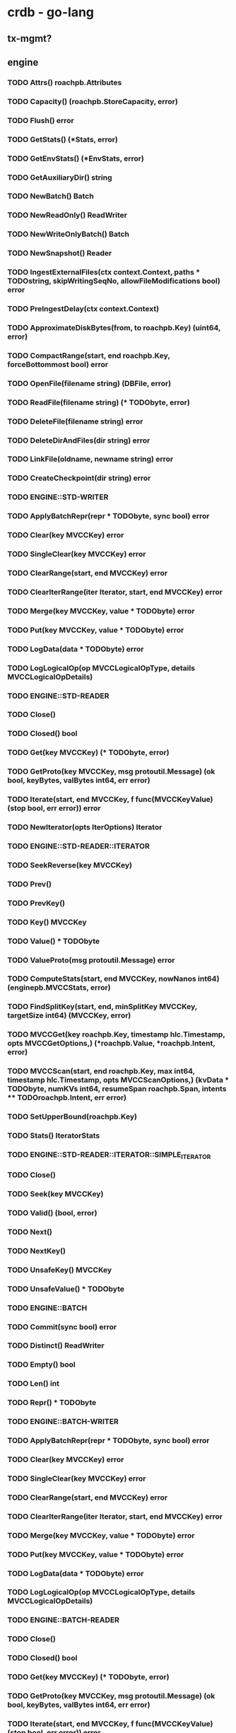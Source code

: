 #+STARTUP: showall 

* crdb - go-lang 
** tx-mgmt?
** engine
*** TODO Attrs() roachpb.Attributes
*** TODO Capacity() (roachpb.StoreCapacity, error)
*** TODO Flush() error
*** TODO GetStats() (*Stats, error)
*** TODO GetEnvStats() (*EnvStats, error)
*** TODO GetAuxiliaryDir() string
*** TODO NewBatch() Batch
*** TODO NewReadOnly() ReadWriter
*** TODO NewWriteOnlyBatch() Batch
*** TODO NewSnapshot() Reader
*** TODO IngestExternalFiles(ctx context.Context, paths *** TODOstring, skipWritingSeqNo, allowFileModifications bool) error
*** TODO PreIngestDelay(ctx context.Context)
*** TODO ApproximateDiskBytes(from, to roachpb.Key) (uint64, error)
*** TODO CompactRange(start, end roachpb.Key, forceBottommost bool) error
*** TODO OpenFile(filename string) (DBFile, error)
*** TODO ReadFile(filename string) (*** TODObyte, error)
*** TODO DeleteFile(filename string) error
*** TODO DeleteDirAndFiles(dir string) error
*** TODO LinkFile(oldname, newname string) error
*** TODO CreateCheckpoint(dir string) error

*** TODO ENGINE::STD-WRITER

*** TODO ApplyBatchRepr(repr *** TODObyte, sync bool) error
*** TODO Clear(key MVCCKey) error
*** TODO SingleClear(key MVCCKey) error
*** TODO ClearRange(start, end MVCCKey) error
*** TODO ClearIterRange(iter Iterator, start, end MVCCKey) error
*** TODO Merge(key MVCCKey, value *** TODObyte) error
*** TODO Put(key MVCCKey, value *** TODObyte) error
*** TODO LogData(data *** TODObyte) error
*** TODO LogLogicalOp(op MVCCLogicalOpType, details MVCCLogicalOpDetails)

*** TODO ENGINE::STD-READER

*** TODO Close()
*** TODO Closed() bool
*** TODO Get(key MVCCKey) (*** TODObyte, error)
*** TODO GetProto(key MVCCKey, msg protoutil.Message) (ok bool, keyBytes, valBytes int64, err error)
*** TODO Iterate(start, end MVCCKey, f func(MVCCKeyValue) (stop bool, err error)) error
*** TODO NewIterator(opts IterOptions) Iterator


*** TODO ENGINE::STD-READER::ITERATOR

*** TODO SeekReverse(key MVCCKey)
*** TODO Prev()
*** TODO PrevKey()
*** TODO Key() MVCCKey
*** TODO Value() *** TODObyte
*** TODO ValueProto(msg protoutil.Message) error
*** TODO ComputeStats(start, end MVCCKey, nowNanos int64) (enginepb.MVCCStats, error)
*** TODO FindSplitKey(start, end, minSplitKey MVCCKey, targetSize int64) (MVCCKey, error)
*** TODO MVCCGet(key roachpb.Key, timestamp hlc.Timestamp, opts MVCCGetOptions,) (*roachpb.Value, *roachpb.Intent, error)
*** TODO MVCCScan(start, end roachpb.Key, max int64, timestamp hlc.Timestamp, opts MVCCScanOptions,) (kvData *** TODObyte, numKVs int64, resumeSpan *roachpb.Span, intents *** TODOroachpb.Intent, err error)
*** TODO SetUpperBound(roachpb.Key)
*** TODO Stats() IteratorStats

*** TODO ENGINE::STD-READER::ITERATOR::SIMPLE_ITERATOR

*** TODO Close()
*** TODO Seek(key MVCCKey)
*** TODO Valid() (bool, error)
*** TODO Next()
*** TODO NextKey()
*** TODO UnsafeKey() MVCCKey
*** TODO UnsafeValue() *** TODObyte


*** TODO ENGINE::BATCH

*** TODO Commit(sync bool) error
*** TODO Distinct() ReadWriter
*** TODO Empty() bool
*** TODO Len() int
*** TODO Repr() *** TODObyte

*** TODO ENGINE::BATCH-WRITER

*** TODO ApplyBatchRepr(repr *** TODObyte, sync bool) error
*** TODO Clear(key MVCCKey) error
*** TODO SingleClear(key MVCCKey) error
*** TODO ClearRange(start, end MVCCKey) error
*** TODO ClearIterRange(iter Iterator, start, end MVCCKey) error
*** TODO Merge(key MVCCKey, value *** TODObyte) error
*** TODO Put(key MVCCKey, value *** TODObyte) error
*** TODO LogData(data *** TODObyte) error
*** TODO LogLogicalOp(op MVCCLogicalOpType, details MVCCLogicalOpDetails)


*** TODO ENGINE::BATCH-READER

*** TODO Close()
*** TODO Closed() bool
*** TODO Get(key MVCCKey) (*** TODObyte, error)
*** TODO GetProto(key MVCCKey, msg protoutil.Message) (ok bool, keyBytes, valBytes int64, err error)
*** TODO Iterate(start, end MVCCKey, f func(MVCCKeyValue) (stop bool, err error)) error
*** TODO NewIterator(opts IterOptions) Iterator


*** TODO ENGINE::BATCH-READER::ITERATOR

*** TODO SeekReverse(key MVCCKey)
*** TODO Prev()
*** TODO PrevKey()
*** TODO Key() MVCCKey
*** TODO Value() *** TODObyte
*** TODO ValueProto(msg protoutil.Message) error
*** TODO ComputeStats(start, end MVCCKey, nowNanos int64) (enginepb.MVCCStats, error)
*** TODO FindSplitKey(start, end, minSplitKey MVCCKey, targetSize int64) (MVCCKey, error)
*** TODO MVCCGet(key roachpb.Key, timestamp hlc.Timestamp, opts MVCCGetOptions,) (*roachpb.Value, *roachpb.Intent, error)
*** TODO MVCCScan(start, end roachpb.Key, max int64, timestamp hlc.Timestamp, opts MVCCScanOptions,) (kvData *** TODObyte, numKVs int64, resumeSpan *roachpb.Span, intents *** TODOroachpb.Intent, err error)
*** TODO SetUpperBound(roachpb.Key)
*** TODO Stats() IteratorStats

*** TODO ENGINE::BATCH-READER::ITERATOR::SIMPLE_ITERATOR

*** TODO Close()
*** TODO Seek(key MVCCKey)
*** TODO Valid() (bool, error)
*** TODO Next()
*** TODO NextKey()
*** TODO UnsafeKey() MVCCKey
*** TODO UnsafeValue() *** TODObyte

*** TODO BATCH-DISTINCT ?????

* libpmemroach
** batch
   - distinct ??
** read-only ??
** iterator
** merging
** write intent mgmt/merge?

* ppl (pmem persistent layer)
** dispatcher
** threads, futures/promises, queues
** hwloc (for discovering sockets, cpu counts, hyperthreading, NUMA nodes, etc)
** ART index


